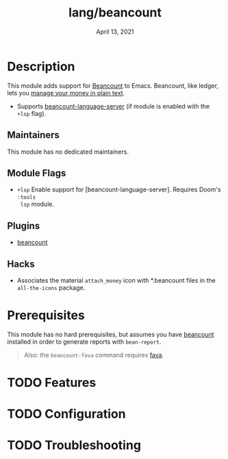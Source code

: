 #+TITLE:   lang/beancount
#+DATE:    April 13, 2021
#+SINCE:   v3.0.0
#+STARTUP: inlineimages nofold

* Table of Contents :TOC_3:noexport:
- [[#description][Description]]
  - [[#maintainers][Maintainers]]
  - [[#module-flags][Module Flags]]
  - [[#plugins][Plugins]]
  - [[#hacks][Hacks]]
- [[#prerequisites][Prerequisites]]
- [[#features][Features]]
- [[#configuration][Configuration]]
- [[#troubleshooting][Troubleshooting]]

* Description
This module adds support for [[https://beancount.github.io/][Beancount]] to Emacs. Beancount, like ledger, lets
you [[https://plaintextaccounting.org/][manage your money in plain text]].

+ Supports [[https://github.com/polarmutex/beancount-language-server][beancount-language-server]] (if module is enabled with the =+lsp=
  flag).

** Maintainers
This module has no dedicated maintainers.

** Module Flags
+ =+lsp= Enable support for [beancount-language-server]. Requires Doom's =:tools
  lsp= module.

** Plugins
+ [[https://github.com/beancount/beancount-mode][beancount]]

** Hacks
+ Associates the material =attach_money= icon with *.beancount files in the
  =all-the-icons= package.

* Prerequisites
This module has no hard prerequisites, but assumes you have [[https://github.com/beancount/beancount][beancount]] installed
in order to generate reports with ~bean-report~.

#+begin_quote
Also: the ~beancount-fava~ command requires [[https://beancount.github.io/fava/][fava]].
#+end_quote

* TODO Features
# An in-depth list of features, how to use them, and their dependencies.

* TODO Configuration
# How to configure this module, including common problems and how to address them.

* TODO Troubleshooting
# Common issues and their solution, or places to look for help.
